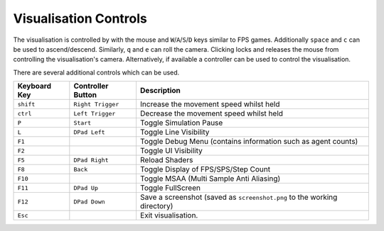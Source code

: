 Visualisation Controls
======================
The visualisation is controlled by with the mouse and ``W``/``A``/``S``/``D`` keys similar to FPS games. Additionally ``space`` and ``c`` can be used to ascend/descend. Similarly, ``q`` and ``e`` can roll the camera.
Clicking locks and releases the mouse from controlling the visualisation's camera.
Alternatively, if available a controller can be used to control the visualisation.

There are several additional controls which can be used.

=============== ================== ========================================================
Keyboard Key    Controller Button  Description
=============== ================== ========================================================
``shift``       ``Right Trigger``  Increase the movement speed whilst held
``ctrl``        ``Left Trigger``   Decrease the movement speed whilst held
``P``           ``Start``          Toggle Simulation Pause
``L``           ``DPad Left``      Toggle Line Visibility
``F1``                             Toggle Debug Menu (contains information such as agent counts)
``F2``                             Toggle UI Visibility
``F5``          ``DPad Right``     Reload Shaders
``F8``          ``Back``           Toggle Display of FPS/SPS/Step Count
``F10``                            Toggle MSAA (Multi Sample Anti Aliasing)
``F11``         ``DPad Up``        Toggle FullScreen
``F12``         ``DPad Down``      Save a screenshot (saved as ``screenshot.png`` to the working directory)
``Esc``                            Exit visualisation.
=============== ================== ========================================================
